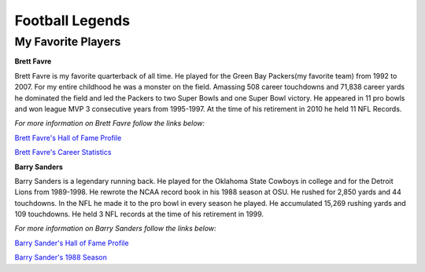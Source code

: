 Football Legends
================

My Favorite Players
-------------------

**Brett Favre**

Brett Favre is my favorite quarterback of all time. He played for the Green Bay 
Packers(my favorite team) from 1992 to 2007. For my entire childhood he was a 
monster on the field. Amassing 508 career touchdowns and 71,838 career yards he 
dominated the field and led the Packers to two Super Bowls and one Super Bowl 
victory. He appeared in 11 pro bowls and won league MVP 3 consecutive years 
from 1995-1997. At the time of his retirement in 2010 he held 11 NFL Records.

*For more information on Brett Favre follow the links below:*

`Brett Favre's Hall of Fame Profile <http://www.profootballhof.com/players/brett-favre/>`_

`Brett Favre's Career Statistics <http://www.nfl.com/player/brettfavre/2500606/profile>`_



**Barry Sanders**

Barry Sanders is a legendary running back. He played for the Oklahoma State 
Cowboys in college and for the Detroit Lions from 1989-1998. He rewrote the 
NCAA record book in his 1988 season at OSU. He rushed for 2,850 yards and 44 touchdowns. In the NFL he made it to the pro bowl in every season he played. 
He accumulated 15,269 rushing yards and 109 touchdowns. He held 3 NFL records at the time of his retirement in 1999.

*For more information on Barry Sanders follow the links below:*

`Barry Sander's Hall of Fame Profile <http://www.profootballhof.com/players/barry-sanders/>`_

`Barry Sander's 1988 Season <http://www.cfbhall.com/blog/tbt-sanders/>`_

